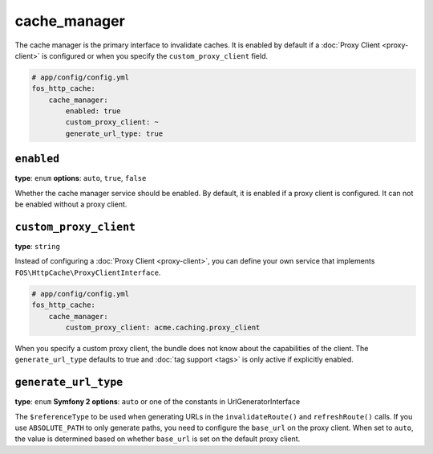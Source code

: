 cache_manager
=============

The cache manager is the primary interface to invalidate caches. It is enabled
by default if a :doc:`Proxy Client <proxy-client>` is configured or when you
specify the ``custom_proxy_client`` field.

.. code-block:: yaml

    # app/config/config.yml
    fos_http_cache:
        cache_manager:
            enabled: true
            custom_proxy_client: ~
            generate_url_type: true

``enabled``
-----------

**type**: ``enum`` **options**: ``auto``, ``true``, ``false``

Whether the cache manager service should be enabled. By default, it is enabled
if a proxy client is configured. It can not be enabled without a proxy client.

.. _custom_proxy_client:

``custom_proxy_client``
-----------------------

**type**: ``string``

Instead of configuring a :doc:`Proxy Client <proxy-client>`, you can define
your own service that implements ``FOS\HttpCache\ProxyClientInterface``.

.. code-block:: yaml

    # app/config/config.yml
    fos_http_cache:
        cache_manager:
            custom_proxy_client: acme.caching.proxy_client

When you specify a custom proxy client, the bundle does not know about the
capabilities of the client. The ``generate_url_type`` defaults to true and
:doc:`tag support <tags>` is only active if explicitly enabled.

``generate_url_type``
---------------------

**type**: ``enum`` **Symfony 2 options**: ``auto`` or one of the constants in UrlGeneratorInterface

The ``$referenceType`` to be used when generating URLs in the ``invalidateRoute()``
and ``refreshRoute()`` calls. If you use ``ABSOLUTE_PATH`` to only generate
paths, you need to configure the ``base_url`` on the proxy client. When set to
``auto``, the value is determined based on whether ``base_url`` is set on the
default proxy client.
